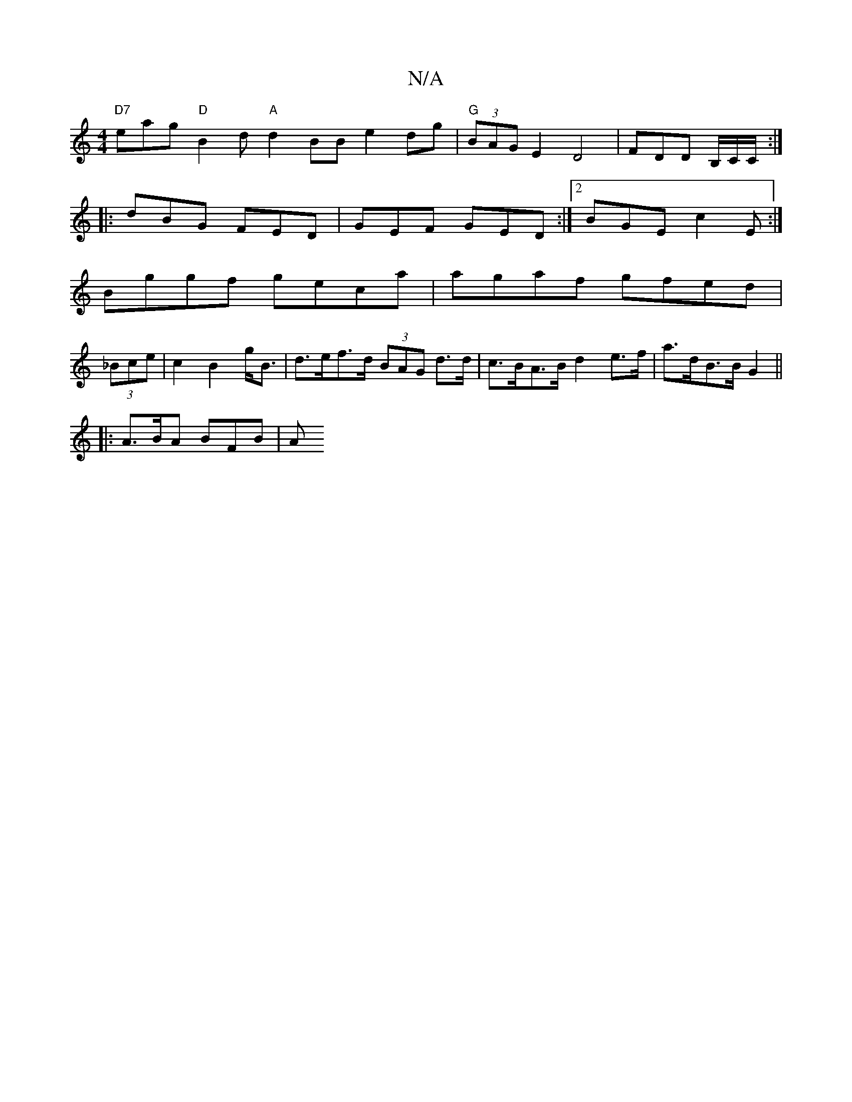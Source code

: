 X:1
T:N/A
M:4/4
R:N/A
K:Cmajor
"D7"eag "D"B2d "A" d2BB- e2 dg |"G" (3BAG E2 D4 | FDD B,/C/C/ :|
|:dBG FED|GEF GED:|2 BGE c2 E :|
Bggf geca|agaf gfed|
(3_Bce| c2 B2 g<B | d>ef>d (3BAG d>d|c>BA>B d2 e>f | a>dB>B G2 ||
|: A>BA BFB | A